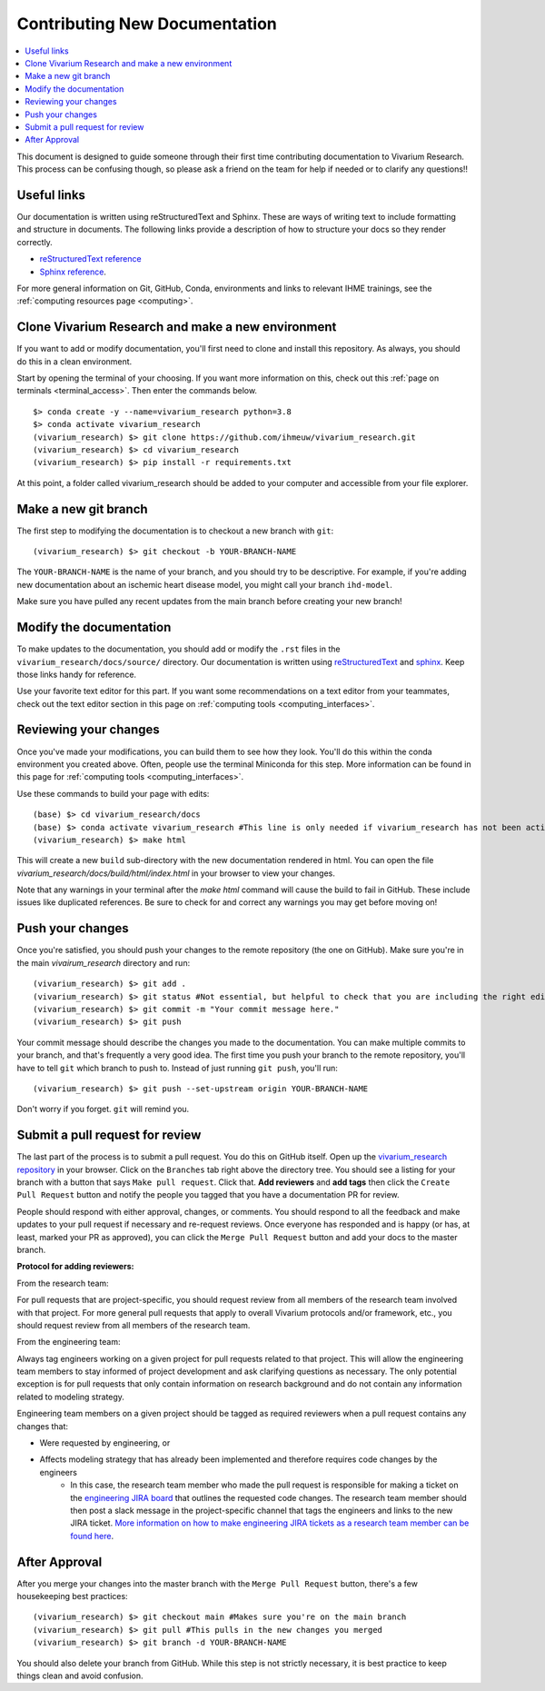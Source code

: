 .. _contributing:

==============================
Contributing New Documentation
==============================

.. contents::
   :local:

This document is designed to guide someone through their first time contributing 
documentation to Vivarium Research. This process can be confusing though, so please 
ask a friend on the team for help if needed or to clarify any questions!! 

Useful links
------------

Our documentation is written using reStructuredText and Sphinx. These are ways of writing 
text to include formatting and structure in documents. The following
links provide a description of how to structure your docs so they render
correctly.

- `reStructuredText reference <http://docutils.sourceforge.net/docs/user/rst/quickref.html>`_
- `Sphinx reference <http://www.sphinx-doc.org/en/master/contents.html>`_.

For more general information on Git, GitHub, Conda, environments and 
links to relevant IHME trainings, see the :ref:`computing resources page <computing>`.

Clone Vivarium Research and make a new environment
--------------------------------------------------

If you want to add or modify documentation, you'll first need to clone and
install this repository.  As always, you should do this in a clean environment.

Start by opening the terminal of your choosing. If you want more information on 
this, check out this :ref:`page on terminals <terminal_access>`. Then enter 
the commands below. 

::

   $> conda create -y --name=vivarium_research python=3.8
   $> conda activate vivarium_research
   (vivarium_research) $> git clone https://github.com/ihmeuw/vivarium_research.git
   (vivarium_research) $> cd vivarium_research
   (vivarium_research) $> pip install -r requirements.txt

At this point, a folder called vivarium_research should be added to your computer and 
accessible from your file explorer. 

Make a new git branch
---------------------

The first step to modifying the documentation is to checkout a new branch
with ``git``::

   (vivarium_research) $> git checkout -b YOUR-BRANCH-NAME

The ``YOUR-BRANCH-NAME`` is the name of your branch, and you should try to
be descriptive.  For example, if you're adding new documentation about an
ischemic heart disease model, you might call your branch ``ihd-model``.

Make sure you have pulled any recent updates from the main branch before 
creating your new branch! 

Modify the documentation
------------------------

To make updates to the documentation, you should add or modify the
``.rst`` files in the ``vivarium_research/docs/source/`` directory.  Our documentation is written
using `reStructuredText <http://docutils.sourceforge.net/docs/user/rst/quickref.html>`_
and `sphinx <http://www.sphinx-doc.org/en/master/contents.html>`_.  Keep those
links handy for reference.

Use your favorite text editor for this part. If you want some recommendations on a text 
editor from your teammates, check out the text editor section in this page on 
:ref:`computing tools <computing_interfaces>`.

Reviewing your changes
----------------------

Once you've made your modifications, you can build them to see how they look. 
You'll do this within the conda environment you created above. Often, people 
use the terminal Miniconda for this step. More information can be found 
in this page for :ref:`computing tools <computing_interfaces>`.

Use these commands to build your page with edits: 

::

   (base) $> cd vivarium_research/docs
   (base) $> conda activate vivarium_research #This line is only needed if vivarium_research has not been activated yet
   (vivarium_research) $> make html

This will create a new ``build`` sub-directory with the new documentation
rendered in html.  You can open the file `vivarium_research/docs/build/html/index.html` in your
browser to view your changes. 

Note that any warnings in your terminal after the `make html` command will cause the build to 
fail in GitHub. These include issues like duplicated references. Be sure to check for and correct 
any warnings you may get before moving on! 

Push your changes
-----------------

Once you're satisfied, you should push your changes to the remote repository
(the one on GitHub).  Make sure you're in the main `vivairum_research`
directory and run::

   (vivarium_research) $> git add .
   (vivarium_research) $> git status #Not essential, but helpful to check that you are including the right edits. You can also use git diff here
   (vivarium_research) $> git commit -m "Your commit message here."
   (vivarium_research) $> git push

Your commit message should describe the changes you made to the documentation.
You can make multiple commits to your branch, and that's frequently a very good
idea.  The first time you push your branch to the remote repository, you'll
have to tell ``git`` which branch to push to.  Instead of just running
``git push``, you'll run::

   (vivarium_research) $> git push --set-upstream origin YOUR-BRANCH-NAME

Don't worry if you forget.  ``git`` will remind you.

Submit a pull request for review
--------------------------------

The last part of the process is to submit a pull request.  You do this on
GitHub itself.  Open up the
`vivarium_research repository <https://github.com/ihmeuw/vivarium_research>`_
in your browser.  Click on the ``Branches`` tab right above the directory tree.
You should see a listing for your branch with a button that says
``Make pull request``.  Click that.  **Add reviewers** and **add tags** then click the
``Create Pull Request`` button and notify the people you tagged that you
have a documentation PR for review.

People should respond with either approval, changes, or comments.  You should
respond to all the feedback and make updates to your pull request if necessary
and re-request reviews. Once everyone has responded and is happy (or has, at
least, marked your PR as approved), you can click the ``Merge Pull Request``
button and add your docs to the master branch.

**Protocol for adding reviewers:**

From the research team:

For pull requests that are project-specific, you should request review from all 
members of the research team involved with that project. For more general pull 
requests that apply to overall Vivarium protocols and/or framework, etc., you 
should request review from all members of the research team.

From the engineering team:

Always tag engineers working on a given project for pull requests related to that 
project. This will allow the engineering team members to stay informed of project 
development and ask clarifying questions as necessary. The only potential exception 
is for pull requests that only contain information on research background and do 
not contain any information related to modeling strategy.

Engineering team members on a given project should be tagged as required reviewers 
when a pull request contains any changes that:

- Were requested by engineering, or
- Affects modeling strategy that has already been implemented and therefore requires code changes by the engineers
   - In this case, the research team member who made the pull request is responsible for making a ticket on the `engineering JIRA board <https://jira.ihme.washington.edu/secure/RapidBoard.jspa?rapidView=305&view=planning.nodetail&selectedIssue=MIC-3449&epics=visible&issueLimit=100&selectedEpic=MIC-3420>`_ that outlines the requested code changes. The research team member should then post a slack message in the project-specific channel that tags the engineers and links to the new JIRA ticket. `More information on how to make engineering JIRA tickets as a research team member can be found here <https://hub.ihme.washington.edu/pages/viewpage.action?spaceKey=SSE&title=RT+Ticket+Creation>`_.


After Approval
--------------

After you merge your changes into the master branch with 
the ``Merge Pull Request`` button, there's a few housekeeping best practices::

   (vivarium_research) $> git checkout main #Makes sure you're on the main branch 
   (vivarium_research) $> git pull #This pulls in the new changes you merged 
   (vivarium_research) $> git branch -d YOUR-BRANCH-NAME 

You should also delete your branch from GitHub. While this step is not strictly necessary, it 
is best practice to keep things clean and avoid confusion. 